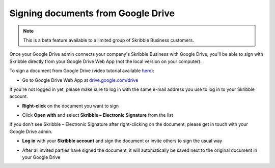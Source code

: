 .. _sign-google-drive:

===================================
Signing documents from Google Drive
===================================

.. NOTE::
  This is a beta feature available to a limited group of Skribble Business customers.
  
Once your Google Drive admin connects your company's Skribble Business with Google Drive, you'll be able to sign with Skribble directly from your Google Drive Web App (not the local version on your computer).

To sign a document from Google Drive (video tutorial available `here`_):

.. _here: https://youtu.be/zKqAU9ke46I

- Go to Google Drive Web App at `drive.google.com/drive`_

.. _drive.google.com/drive: https://drive.google.com/drive

If you're not logged in yet, please make sure to log in with the same e-mail address you use to log in to your Skribble account.

- **Right-click** on the document you want to sign


.. image:: 1_right_click.png
    :alt: pointer to menu button
    :class: with-shadow
    

- Click **Open with** and select **Skribble – Electronic Signature** from the list

If you don't see Skribble – Electronic Signature after right-clicking on the document, please get in touch with your Google Drive admin.


.. image:: 2_open_with_skribble.png
    :alt: pointer to menu button
    :class: with-shadow
    

- **Log in** with your **Skribble account** and sign the document or invite others to sign the usual way


.. image:: 3_log_in.png
    :alt: pointer to menu button
    :class: with-shadow
    
    
- After all invited parties have signed the document, it will automatically be saved next to the original document in your Google Drive


.. image:: 7_signed_document_folder.png
    :alt: pointer to menu button
    :class: with-shadow
    
    
